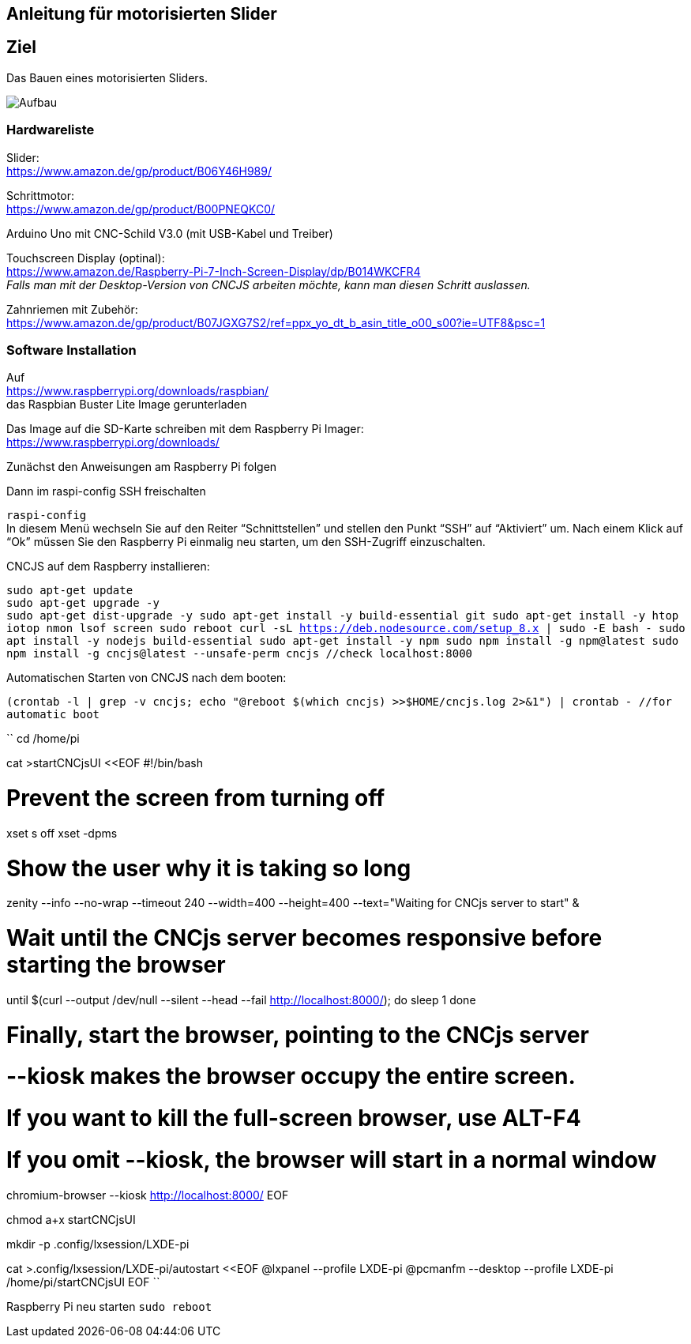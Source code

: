 == Anleitung für motorisierten Slider

== Ziel

Das Bauen eines motorisierten Sliders.

image:./images/SysArc.png[Aufbau,title="Aufbau"]

=== Hardwareliste 

Slider: +
https://www.amazon.de/gp/product/B06Y46H989/

Schrittmotor: +
https://www.amazon.de/gp/product/B00PNEQKC0/

Arduino Uno mit CNC-Schild V3.0 (mit USB-Kabel und Treiber) +

Touchscreen Display (optinal): +
https://www.amazon.de/Raspberry-Pi-7-Inch-Screen-Display/dp/B014WKCFR4 +
_Falls man mit der Desktop-Version von CNCJS arbeiten möchte, kann man diesen Schritt auslassen._ +

Zahnriemen mit Zubehör: +
https://www.amazon.de/gp/product/B07JGXG7S2/ref=ppx_yo_dt_b_asin_title_o00_s00?ie=UTF8&psc=1

=== Software Installation

Auf +
https://www.raspberrypi.org/downloads/raspbian/ +
das Raspbian Buster Lite Image gerunterladen

Das Image auf die SD-Karte schreiben mit dem Raspberry Pi Imager: +
https://www.raspberrypi.org/downloads/

Zunächst den Anweisungen am Raspberry Pi folgen

Dann im raspi-config SSH freischalten

``raspi-config`` +
In diesem Menü wechseln Sie auf den Reiter “Schnittstellen” und stellen den Punkt “SSH” auf “Aktiviert” um. Nach einem Klick auf “Ok” müssen Sie den Raspberry Pi einmalig neu starten, um den SSH-Zugriff einzuschalten.

CNCJS auf dem Raspberry installieren: +

``
sudo apt-get update +
sudo apt-get upgrade -y +
sudo apt-get dist-upgrade -y
sudo apt-get install -y build-essential git
sudo apt-get install -y htop iotop nmon lsof screen
sudo reboot
curl -sL https://deb.nodesource.com/setup_8.x | sudo -E bash -
sudo apt install -y nodejs build-essential
sudo apt-get install -y npm
sudo npm install -g npm@latest
sudo npm install -g cncjs@latest --unsafe-perm
cncjs //check localhost:8000
``

Automatischen Starten von CNCJS nach dem booten:

``
(crontab -l | grep -v cncjs; echo "@reboot $(which cncjs) >>$HOME/cncjs.log 2>&1") | crontab - //for automatic boot
``

``
cd /home/pi

cat >startCNCjsUI <<EOF
#!/bin/bash

# Prevent the screen from turning off
xset s off
xset -dpms

# Show the user why it is taking so long
zenity --info --no-wrap --timeout 240 --width=400 --height=400 --text="Waiting for CNCjs server to start" &

# Wait until the CNCjs server becomes responsive before starting the browser
until $(curl --output /dev/null --silent --head --fail http://localhost:8000/); do
  sleep 1
done

# Finally, start the browser, pointing to the CNCjs server
# --kiosk makes the browser occupy the entire screen.
# If you want to kill the full-screen browser, use ALT-F4
# If you omit --kiosk, the browser will start in a normal window
chromium-browser --kiosk http://localhost:8000/
EOF

chmod a+x startCNCjsUI

mkdir -p .config/lxsession/LXDE-pi

cat >.config/lxsession/LXDE-pi/autostart <<EOF
@lxpanel --profile LXDE-pi
@pcmanfm --desktop --profile LXDE-pi
/home/pi/startCNCjsUI
EOF
``

Raspberry Pi neu starten
``
sudo reboot
``

